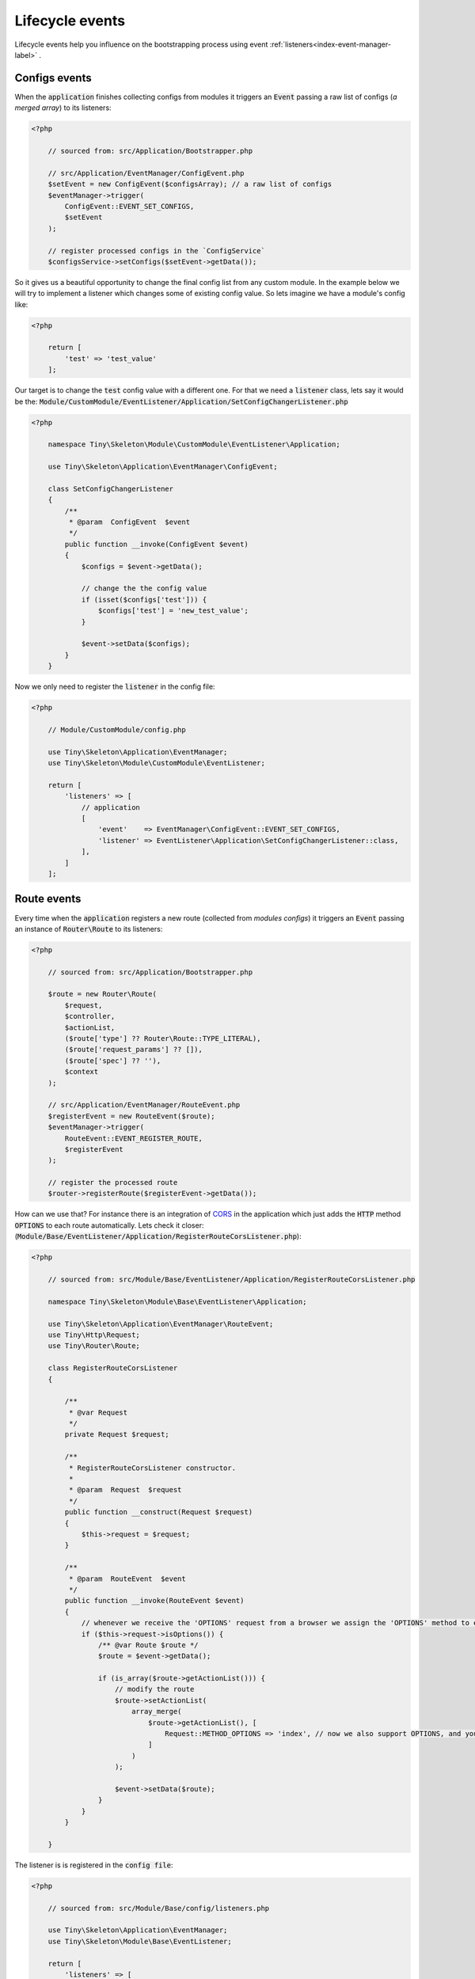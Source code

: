 .. _index-skeleton-lifecycle-events-label:

Lifecycle events
================

Lifecycle events help you influence on the bootstrapping process using event :ref:`listeners<index-event-manager-label>` .


Configs events
--------------

When the :code:`application` finishes collecting configs from modules it triggers an :code:`Event`
passing a raw list of configs (`a merged array`) to its  listeners:

.. code-block:: php

    <?php

        // sourced from: src/Application/Bootstrapper.php

        // src/Application/EventManager/ConfigEvent.php
        $setEvent = new ConfigEvent($configsArray); // a raw list of configs
        $eventManager->trigger(
            ConfigEvent::EVENT_SET_CONFIGS,
            $setEvent
        );

        // register processed configs in the `ConfigService`
        $configsService->setConfigs($setEvent->getData());

So it gives us a beautiful opportunity to change the final config list from any custom module.
In the example below we will try to implement a listener which changes some of existing config value.
So lets imagine we have a module's config like:

.. code-block:: php

    <?php

        return [
            'test' => 'test_value'
        ];

Our target is to change the :code:`test` config value with a different one. For that we need a :code:`listener` class,
lets say it would be the: :code:`Module/CustomModule/EventListener/Application/SetConfigChangerListener.php`

.. code-block:: php

    <?php

        namespace Tiny\Skeleton\Module\CustomModule\EventListener\Application;

        use Tiny\Skeleton\Application\EventManager\ConfigEvent;

        class SetConfigChangerListener
        {
            /**
             * @param  ConfigEvent  $event
             */
            public function __invoke(ConfigEvent $event)
            {
                $configs = $event->getData();

                // change the the config value
                if (isset($configs['test'])) {
                    $configs['test'] = 'new_test_value';
                }

                $event->setData($configs);
            }
        }

Now we only need to register the :code:`listener` in the config file:

.. code-block:: php

    <?php

        // Module/CustomModule/config.php

        use Tiny\Skeleton\Application\EventManager;
        use Tiny\Skeleton\Module\CustomModule\EventListener;

        return [
            'listeners' => [
                // application
                [
                    'event'    => EventManager\ConfigEvent::EVENT_SET_CONFIGS,
                    'listener' => EventListener\Application\SetConfigChangerListener::class,
                ],
            ]
        ];

Route events
------------

Every time when the :code:`application` registers a new route (collected from `modules configs`) it triggers an :code:`Event`
passing an instance of :code:`Router\Route` to its listeners:

.. code-block:: php

    <?php

        // sourced from: src/Application/Bootstrapper.php

        $route = new Router\Route(
            $request,
            $controller,
            $actionList,
            ($route['type'] ?? Router\Route::TYPE_LITERAL),
            ($route['request_params'] ?? []),
            ($route['spec'] ?? ''),
            $context
        );

        // src/Application/EventManager/RouteEvent.php
        $registerEvent = new RouteEvent($route);
        $eventManager->trigger(
            RouteEvent::EVENT_REGISTER_ROUTE,
            $registerEvent
        );

        // register the processed route
        $router->registerRoute($registerEvent->getData());

How can we use that? For instance there is an integration of `CORS <https://developer.mozilla.org/en/docs/Web/HTTP/CORS>`_
in the application which just adds the :code:`HTTP` method :code:`OPTIONS` to each route automatically.
Lets check it closer: (:code:`Module/Base/EventListener/Application/RegisterRouteCorsListener.php`):

.. code-block:: php

    <?php

        // sourced from: src/Module/Base/EventListener/Application/RegisterRouteCorsListener.php

        namespace Tiny\Skeleton\Module\Base\EventListener\Application;

        use Tiny\Skeleton\Application\EventManager\RouteEvent;
        use Tiny\Http\Request;
        use Tiny\Router\Route;

        class RegisterRouteCorsListener
        {

            /**
             * @var Request
             */
            private Request $request;

            /**
             * RegisterRouteCorsListener constructor.
             *
             * @param  Request  $request
             */
            public function __construct(Request $request)
            {
                $this->request = $request;
            }

            /**
             * @param  RouteEvent  $event
             */
            public function __invoke(RouteEvent $event)
            {
                // whenever we receive the 'OPTIONS' request from a browser we assign the 'OPTIONS' method to each route
                if ($this->request->isOptions()) {
                    /** @var Route $route */
                    $route = $event->getData();

                    if (is_array($route->getActionList())) {
                        // modify the route
                        $route->setActionList(
                            array_merge(
                                $route->getActionList(), [
                                    Request::METHOD_OPTIONS => 'index', // now we also support OPTIONS, and you don't need to define it manually
                                ]
                            )
                        );

                        $event->setData($route);
                    }
                }
            }

        }

The listener is is registered in the :code:`config file`:

.. code-block:: php

    <?php

        // sourced from: src/Module/Base/config/listeners.php

        use Tiny\Skeleton\Application\EventManager;
        use Tiny\Skeleton\Module\Base\EventListener;

        return [
            'listeners' => [
                // application
                [
                    'event'    => EventManager\RouteEvent::EVENT_REGISTER_ROUTE,
                    'listener' => EventListener\Application\RegisterRouteCorsListener::class,
                ],
            ]
        ];

Router events
-------------

On the router initialization step the router tries to find a matched route analyzing a request string and registered routes.
There are three possible events triggered by the router init method:

* :code:`RouteEvent::EVENT_BEFORE_MATCHING_ROUTE` - triggers before start matching routes.
* :code:`RouteEvent::EVENT_AFTER_MATCHING_ROUTE` - triggers after a route is found.
* :code:`RouteEvent::EVENT_ROUTE_EXCEPTION` - triggers when a route cannot be found.

the full method looks like:

.. code-block:: php

    <?php

        // sourced from: src/Application/Bootstrapper.php

        try {
            // src/Application/EventManager/RouteEvent.php
            $beforeEvent = new RouteEvent();
            $eventManager->trigger(
                RouteEvent::EVENT_BEFORE_MATCHING_ROUTE,
                $beforeEvent
            );

            // return a modified route
            if ($beforeEvent->getData()) {
                return $beforeEvent->getData();
            }

            // find a matched route
            $route = $router->getMatchedRoute();

            $afterEvent = new RouteEvent($route);
            $eventManager->trigger(
                RouteEvent::EVENT_AFTER_MATCHING_ROUTE,
                $afterEvent
            );

            return $afterEvent->getData();
        } catch (Throwable $e) {
            $routeExceptionEvent = new RouteEvent(
                null, [
                    'exception' => $e,
                ]
            );
            $eventManager->trigger(
                RouteEvent::EVENT_ROUTE_EXCEPTION,
                $routeExceptionEvent
            );

            // return a modified route
            if ($routeExceptionEvent->getData()) {
                return $routeExceptionEvent->getData();
            }

            throw $e;
        }

You can subscribe to any of those events and return a custom :code:`route` which depends on you needs.
But in our example we will register a listener for handling a :code:`404` page (`Not found`) when the :code:`RouteEvent::EVENT_ROUTE_EXCEPTION` is triggered.

So let's create a new :code:`listener` class in your module (suppose it's a `CustomModule`):

.. code-block:: php

    <?php

    namespace Tiny\Skeleton\Module\CustomModule\EventListener\Application;

    use Tiny\Skeleton\Application\EventManager\RouteEvent;
    use Tiny\Router\Route;
    use Tiny\Skeleton\Module\CustomModule\Controller\NotFoundController;

    class RouteExceptionNotRegisteredListener
    {
        /**
         * @param  RouteEvent  $event
         */
        public function __invoke(RouteEvent $event)
        {
            // by default the 'NotFoundController' will be assigned for all non existing routes
            $route = new Route(
                '',
                NotFoundController::class,
                'index'
            );
            $route->setMatchedAction('index');

            // return our custom route
            $event->setData(
                $route
            );
        }

    }

Now we need to register it in the configs:

.. code-block:: php

    <?php

        // Module/CustomModule/config.php

        use Tiny\Skeleton\Application\EventManager;
        use Tiny\Skeleton\Module\CustomModule\EventListener;

        return [
            'listeners' => [
                // application
                [
                    'event'    => EventManager\RouteEvent::EVENT_ROUTE_EXCEPTION,
                    'listener' => EventListener\Application\RouteExceptionNotRegisteredListener::class,
                ],
            ]
        ];

Controller events
-----------------

When a matched :code:`route` is found by the :code:`router` it calls a related controller's method to get a response
which will be returned and displayed.
There are three possible events triggered by the controller init method:

* :code:`RouteEvent::EVENT_BEFORE_CALLING_CONTROLLER` - triggers before execution a controller's method.
* :code:`RouteEvent::EVENT_AFTER_CALLING_CONTROLLER` - triggers after the controller's execution.
* :code:`RouteEvent::EVENT_CONTROLLER_EXCEPTION` - triggers when the execution gives exceptions.

the full method looks like:

.. code-block:: php

    <?php

        // sourced from: src/Application/Bootstrapper.php

        try {
            $beforeEvent = new ControllerEvent(
                null, [
                    'route' => $route,
                ]
            );
            $eventManager->trigger(
                ControllerEvent::EVENT_BEFORE_CALLING_CONTROLLER,
                $beforeEvent
            );

            // return a modified response
            if ($beforeEvent->getData()) {
                return $beforeEvent->getData();
            }

            // call the controller's action
            $controller->{$route->getMatchedAction()}($response, $request);

            $afterEvent = new ControllerEvent(
                $response, [
                    'route' => $route,
                ]
            );
            $eventManager->trigger(
                ControllerEvent::EVENT_AFTER_CALLING_CONTROLLER,
                $afterEvent
            );

            return $afterEvent->getData();
        } catch (Throwable $e) {
            $requestExceptionEvent = new ControllerEvent(
                null, [
                    'exception' => $e,
                    'route'     => $route,
                ]
            );
            $eventManager->trigger(
                ControllerEvent::EVENT_CONTROLLER_EXCEPTION,
                $requestExceptionEvent
            );

            // return a modified response
            if ($requestExceptionEvent->getData()) {
                return $requestExceptionEvent->getData();
            }

            throw $e;
        }

Again you may use any of those events to implement a custom logic. In example below we will try to implement
a very simple listener which checks if a user is `logged in` before execution a controller's method.
And if it not the user will be redirected to a login page.

We need to create a new listener class in your module (suppose it’s a `CustomModule`):

.. code-block:: php

    <?php

    namespace Tiny\Skeleton\Module\CustomModule\EventListener\Application;

    use Tiny\Skeleton\Application\EventManager\RouteEvent;
    use Tiny\Http;
    use Tiny\Router\Route;
    use AuthService;

    class BeforeCallingControllerAuthGuardListener
    {

        /**
         * @var Http\AbstractResponse
         */
        private Http\AbstractResponse $response;

        /**
         * @var AuthService
         */
        private AuthService $authService;

        /**
         * @var Http\ResponseHttpUtils
         */
        private Http\ResponseHttpUtils $httpUtils;

        /**
         * BeforeCallingControllerAuthGuardListener constructor.
         *
         * @param  Http\AbstractResponse   $response
         */
        public function __construct(
            Http\AbstractResponse $response,
            AuthService $authService,
            Http\ResponseHttpUtils $httpUtils
        ) {
            $this->response = $response;
            $this->authService = $authService;
            $this->httpUtils = $httpUtils;
        }

        /**
         * @param  ControllerEvent  $event
         */
        public function __invoke(ControllerEvent $event)
        {
            if (!$this->authService->isAuthenticated()) {
                // return empty response and send the location header
                $this->httpUtils->sendHeaders([
                    'Location: http://www.example.com/login'
                ]);
                $event->setData($this->response);
            }
        }

    }

As you can see in our demonstration we use dependency injections. To make it clear you need to read the chapter - :ref:`Factories`.
Also don't forget to register the listener in the configs:

.. code-block:: php

    <?php

        // Module/CustomModule/config.php

        use Tiny\Skeleton\Application\EventManager;
        use Tiny\Skeleton\Module\CustomModule\EventListener;

        return [
            'listeners' => [
                // application
                [
                    'event'    => EventManager\ControllerEvent::EVENT_BEFORE_CALLING_CONTROLLER,
                    'listener' => EventListener\Application\BeforeCallingControllerAuthGuardListener::class,
                ],
            ]
        ];

Response events
---------------


The final step in the :code:`Life Cycle events` which triggers an :code:`Event`
passing an instance of the :code:`Response` object received from a controller to its listeners.

.. code-block:: php

    <?php

        // sourced from: src/Application/Bootstrapper.php

        // src/Application/EventManager/ControllerEvent.php
        $beforeEvent = new ControllerEvent(
            $response, // a controller's response
            [
                'route' => $route
            ]
        );
        $eventManager->trigger(
            ControllerEvent::EVENT_BEFORE_DISPLAYING_RESPONSE,
            $beforeEvent
        );

        /** @var Http\AbstractResponse $response */
        $response = $beforeEvent->getData();
        $responseString = $response->getResponseForDisplaying();

        return null !== $responseString ? $responseString : '';

It's a good place to inject something helpful in the :code:`Response`.
In example bellow we add a `Google analytic code` without touching html templates.
This approach allows us to easily remove or modify the analytic code and we really don't care what templates are used.

A new listener would be like: (suppose it’s a `CustomModule`):

.. code-block:: php

    <?php

    namespace Tiny\Skeleton\Module\CustomModule\EventListener\Application;

    use Tiny\Skeleton\Application\EventManager\ControllerEvent;
    use Tiny\Router\Route;
    use Tiny\Skeleton\Application\Bootstrapper;
    use Tiny\Http\AbstractResponse;
    use Tiny\View\View;

    class BeforeDisplayingResponseGoogleAnalyticListener
    {

        /**
         * @param  ControllerEvent  $event
         */
        public function __invoke(ControllerEvent $event)
        {
            /** @var Route $route */
            $route = $event->getParams()['route'];

            // we only need to inject content in `http` responses (all other like: `cli`, `http_api` should be skipped)
            if ($route->getContext() === Bootstrapper::ROUTE_CONTEXT_HTTP) {
                /** @var AbstractResponse $response */
                $response = $event->getData();
                $controllerResponse = $response->getResponse();

                if ($controllerResponse instanceof View) {
                    $pageContent = $controllerResponse->__toString();

                    // add the analytic code
                    $pageContent .= '<you analytic code here>';

                    // modify the response
                    $response->setResponse($pageContent);
                    $event->setData($response);
                }
            }
        }

    }

And register the listener in the configs:

.. code-block:: php

    <?php

        // Module/CustomModule/config.php

        use Tiny\Skeleton\Application\EventManager;
        use Tiny\Skeleton\Module\CustomModule\EventListener;

        return [
            'listeners' => [
                // application
                [
                    'event'    => EventManager\ControllerEvent::EVENT_BEFORE_DISPLAYING_RESPONSE,
                    'listener' => EventListener\Application\BeforeDisplayingResponseGoogleAnalyticListener::class,
                ],
            ]
        ];
